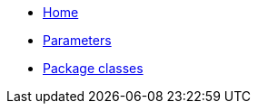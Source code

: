 * xref:index.adoc[Home]
* xref:references/parameters.adoc[Parameters]
* xref:references/package_classes.adoc[Package classes]
